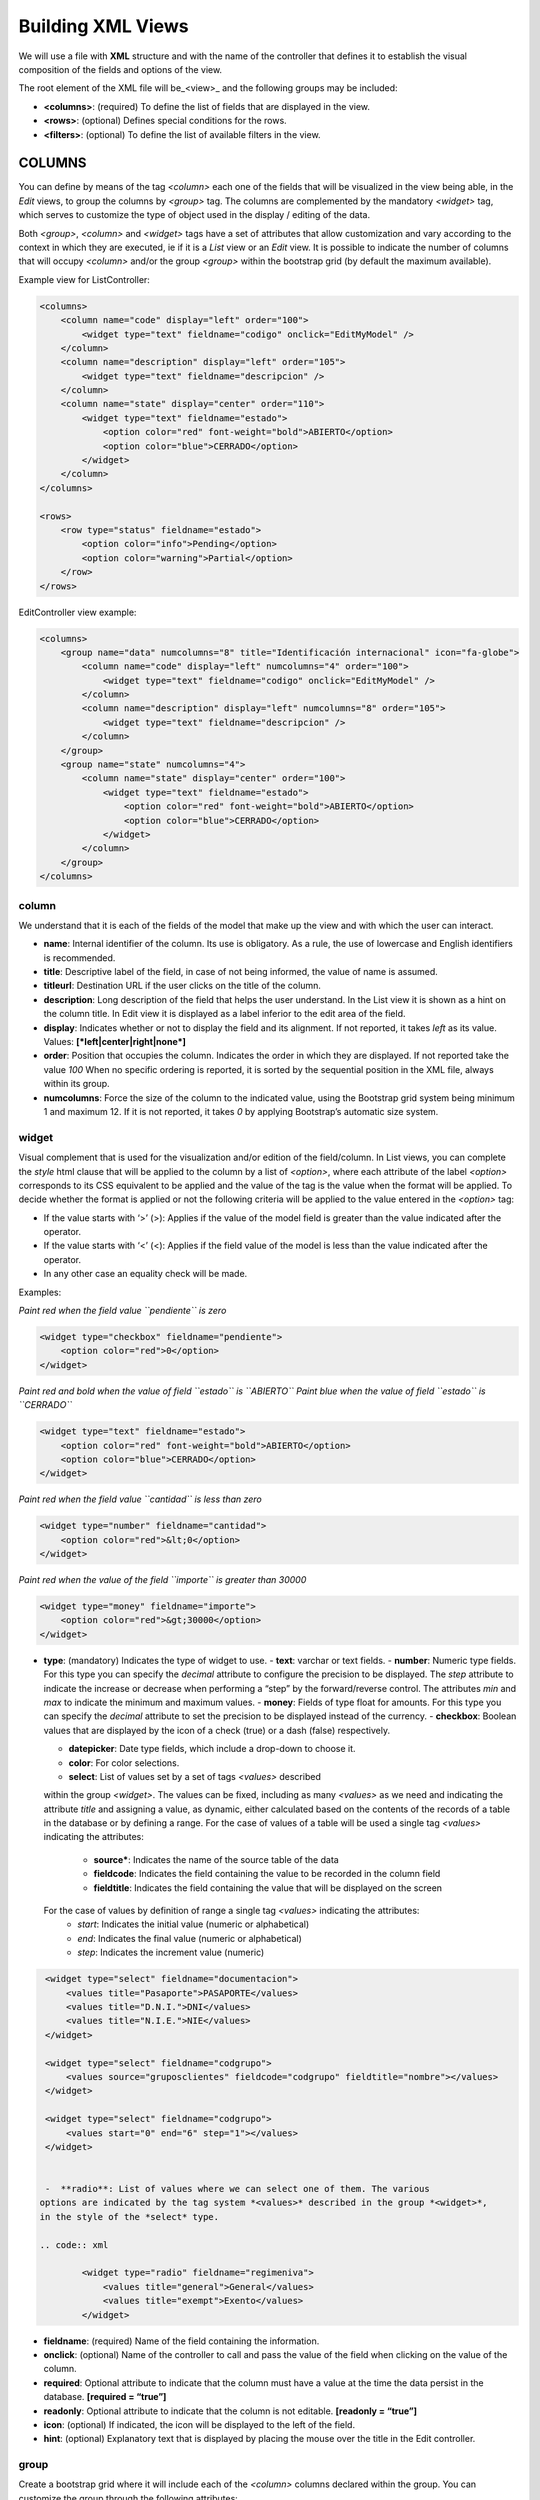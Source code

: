 ==================
Building XML Views
==================

We will use a file with **XML** structure and with the name of the
controller that defines it to establish the visual composition of the
fields and options of the view.

The root element of the XML file will be_<view>\_ and the following
groups may be included:

-  **<columns>**: (required) To define the list of fields that are
   displayed in the view.
-  **<rows>**: (optional) Defines special conditions for the rows.
-  **<filters>**: (optional) To define the list of available filters in
   the view.

COLUMNS
=======

You can define by means of the tag *<column>* each one of the fields
that will be visualized in the view being able, in the *Edit* views, to
group the columns by *<group>* tag. The columns are complemented by
the mandatory *<widget>* tag, which serves to customize the type of
object used in the display / editing of the data.

Both *<group>*, *<column>* and *<widget>* tags have a set of
attributes that allow customization and vary according to the context in
which they are executed, ie if it is a *List* view or an *Edit* view. It
is possible to indicate the number of columns that will
occupy *<column>* and/or the group *<group>* within the bootstrap grid
(by default the maximum available).

Example view for ListController:

.. code:: xml

        <columns>
            <column name="code" display="left" order="100">
                <widget type="text" fieldname="codigo" onclick="EditMyModel" />
            </column>
            <column name="description" display="left" order="105">
                <widget type="text" fieldname="descripcion" />
            </column>
            <column name="state" display="center" order="110">
                <widget type="text" fieldname="estado">
                    <option color="red" font-weight="bold">ABIERTO</option>
                    <option color="blue">CERRADO</option>
                </widget>
            </column>
        </columns>

        <rows>
            <row type="status" fieldname="estado">
                <option color="info">Pending</option>
                <option color="warning">Partial</option>
            </row>
        </rows>

EditController view example:

.. code:: xml

        <columns>
            <group name="data" numcolumns="8" title="Identificación internacional" icon="fa-globe">
                <column name="code" display="left" numcolumns="4" order="100">
                    <widget type="text" fieldname="codigo" onclick="EditMyModel" />
                </column>
                <column name="description" display="left" numcolumns="8" order="105">
                    <widget type="text" fieldname="descripcion" />
                </column>
            </group>
            <group name="state" numcolumns="4">
                <column name="state" display="center" order="100">
                    <widget type="text" fieldname="estado">
                        <option color="red" font-weight="bold">ABIERTO</option>
                        <option color="blue">CERRADO</option>
                    </widget>
                </column>
            </group>
        </columns>

column
------

We understand that it is each of the fields of the model that make up
the view and with which the user can interact.

-  **name**: Internal identifier of the column. Its use is obligatory.
   As a rule, the use of lowercase and English identifiers is
   recommended.

-  **title**: Descriptive label of the field, in case of not being
   informed, the value of name is assumed.

-  **titleurl**: Destination URL if the user clicks on the title of the
   column.

-  **description**: Long description of the field that helps the user
   understand. In the List view it is shown as a hint on the column
   title. In Edit view it is displayed as a label inferior to the edit
   area of ​​the field.

-  **display**: Indicates whether or not to display the field and its
   alignment. If not reported, it takes *left* as its value. Values:
   **[*left|center|right|none*]**

-  **order**: Position that occupies the column. Indicates the order in
   which they are displayed. If not reported take the value *100* When
   no specific ordering is reported, it is sorted by the sequential
   position in the XML file, always within its group.

-  **numcolumns**: Force the size of the column to the indicated value,
   using the Bootstrap grid system being minimum 1 and maximum 12. If it
   is not reported, it takes *0* by applying Bootstrap’s automatic size
   system.

widget
------

Visual complement that is used for the visualization and/or edition of
the field/column. In List views, you can complete the *style* html
clause that will be applied to the column by a list of *<option>*,
where each attribute of the label *<option>* corresponds to its CSS
equivalent to be applied and the value of the tag is the value when the
format will be applied. To decide whether the format is applied or not
the following criteria will be applied to the value entered in the *<option>* tag:

-  If the value starts with ‘>’ (>): Applies if the value of the model
   field is greater than the value indicated after the operator.
-  If the value starts with ‘<’ (<): Applies if the field value of the
   model is less than the value indicated after the operator.
-  In any other case an equality check will be made.

Examples:

*Paint red when the field value ``pendiente`` is zero*

.. code:: xml

        <widget type="checkbox" fieldname="pendiente">
            <option color="red">0</option>
        </widget>

*Paint red and bold when the value of field ``estado`` is ``ABIERTO``*
*Paint blue when the value of field ``estado`` is ``CERRADO``*

.. code:: xml

        <widget type="text" fieldname="estado">
            <option color="red" font-weight="bold">ABIERTO</option>
            <option color="blue">CERRADO</option>
        </widget>

*Paint red when the field value ``cantidad`` is less than zero*

.. code:: xml

        <widget type="number" fieldname="cantidad">
            <option color="red">&lt;0</option>
        </widget>

*Paint red when the value of the field ``importe`` is greater than 30000*

.. code:: xml

        <widget type="money" fieldname="importe">
            <option color="red">&gt;30000</option>
        </widget>

-  **type**: (mandatory) Indicates the type of widget to use.
   -  **text**: varchar or text fields.     
   -  **number**: Numeric type fields. For this type you can specify
   the *decimal* attribute to configure the precision to be displayed.
   The *step* attribute to indicate the increase or decrease when performing
   a “step” by the forward/reverse control. The attributes *min* and *max*
   to indicate the minimum and maximum values.
   -  **money**: Fields of type float for amounts.
   For this type you can specify the *decimal* attribute to set the precision to
   be displayed instead of the currency.
   -  **checkbox**: Boolean values ​​that are displayed by
   the icon of a check (true) or a dash (false) respectively.

   -  **datepicker**: Date type fields, which include a drop-down to
      choose it.
   -  **color**: For color selections.
   -  **select**: List of values ​​set by a set of tags *<values>* described
   within the group *<widget>*. The values ​​can be fixed, including as many
   *<values>* as we need and indicating the attribute *title* and assigning a
   value, as dynamic, either calculated based on the contents of the records of
   a table in the database or by defining a range.
   For the case of values ​​of a table will be used a single tag *<values>* indicating
   the attributes:
      -  **source***: Indicates the name of the source table of the data
      -  **fieldcode**: Indicates the field containing the value to be recorded in the column field
      -  **fieldtitle**: Indicates the field containing the value that will be displayed on the screen

   For the case of values ​​by definition of range a single tag *<values>* indicating the attributes:
      -  *start*: Indicates the initial value (numeric or alphabetical)
      -  *end*: Indicates the final value (numeric or alphabetical)
      -  *step*: Indicates the increment value (numeric)

.. code:: xml

    <widget type="select" fieldname="documentacion">
        <values title="Pasaporte">PASAPORTE</values>
        <values title="D.N.I.">DNI</values>
        <values title="N.I.E.">NIE</values>
    </widget>

    <widget type="select" fieldname="codgrupo">
        <values source="gruposclientes" fieldcode="codgrupo" fieldtitle="nombre"></values>
    </widget>

    <widget type="select" fieldname="codgrupo">
        <values start="0" end="6" step="1"></values>
    </widget>


    -  **radio**: List of values ​​where we can select one of them. The various
   options are indicated by the tag system *<values>* described in the group *<widget>*,
   in the style of the *select* type.

   .. code:: xml

           <widget type="radio" fieldname="regimeniva">
               <values title="general">General</values>
               <values title="exempt">Exento</values>
           </widget>

-  **fieldname**: (required) Name of the field containing the
   information.

-  **onclick**: (optional) Name of the controller to call and pass the
   value of the field when clicking on the value of the column.

-  **required**: Optional attribute to indicate that the column must
   have a value at the time the data persist in the database.
   **[required = “true”]**

-  **readonly**: Optional attribute to indicate that the column is not
   editable. **[readonly = “true”]**

-  **icon**: (optional) If indicated, the icon will be displayed to the
   left of the field.

-  **hint**: (optional) Explanatory text that is displayed by placing
   the mouse over the title in the Edit controller.

group
-----

Create a bootstrap grid where it will include each of the *<column>*
columns declared within the group. You can customize the group through
the following attributes:

-  **name**: Internal group identifier. Its use is obligatory. As a
   rule, the use of lowercase and English identifiers is recommended.

-  **title**: Group descriptive label. For groups the name value
   **will not be used** if a title is not entered.

-  **titleurl**: Destination URL if the user clicks on the group title.

-  **icon**: If indicated the icon will be displayed to the left of the
   title. The icon group only will be showed if title is present.

-  **order**: Position of the group. It is used to indicate the order in
   which it will be displayed.

-  **numcolumns**: Force the size to the indicated value, using the
   Bootstrap grid system being minimum 1 and maximum 12. If it is not
   reported, it takes *0* by applying Bootstrap’s automatic size system.
   It is important to remember that a group always has 12 columns
   available in its *interior*, regardless of the size defined by the
   group.

ROWS
====

This group allows you to add functionality to each of the rows or add
rows with special processes. Thus by the label *<row>* we can add the
functionalities, in a unique way (that is, we can not include twice the
same type of row) and using the *type* attribute to indicate the action
performed, each type having its own requirements.

-  **status**: Colorize rows based on the value of a field in the
   record. Requires one or more registers *<option>* indicating the
   bootstrap configuration for panels that we want for the row.

Example:

*paints the row with “info” color if field ``estado`` is ``Pendiente``*
*paints the row with “warning” color if field ``estado`` is ``Parcial``*

.. code:: xml

        <rows>
            <row type="status" fieldname="estado">
                <option color="info">Pending</option>
                <option color="warning">Partial</option>
            </row>
        </rows>

-  **<header>**: Defines a list of statistical and relational buttons
   with other models that give information to the user and allows
   consult when you click.

Example:

.. code:: xml

        <rows>
            <row type="header">
                <option icon="fa-files-o" label="Pending delivery notes:" calculateby="function_name" onclick="#url"></option>
                <option icon="fa-files-o" label="Pending collection:" calculateby="function_name" onclick="#url"></option>
            </row>
        </rows>

-  **<footer>**: Allows you to add additional information to be
   displayed to the user at the foot of the view.

Example:

.. code:: xml

        <rows>
            <row type="footer">
                <option>This is an example with only text</option>
                <option label="Panel Footer" footer="Panel footer" color="warning">This is an example with header and footer</option>
                <option label="This is info" color="info">This is an example with header and without footer</option>
                <option footer="Text in footer" color="success">This is an example without header</option>
            </row>
        </rows>
